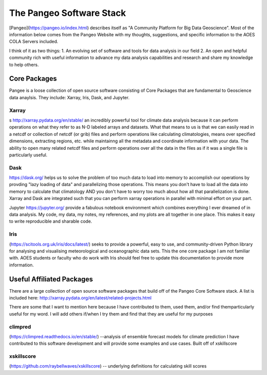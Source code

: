 ###########################################
The Pangeo Software Stack
###########################################

[Pangeo](https://pangeo.io/index.html) describes itself as "A Community Platform for Big Data Geoscience".
Most of the information below comes from the Pangeo Website with my thoughts, suggestions, and specific information to the AOES COLA Servers included.

I think of it as two things:
1. An evolving set of software and tools for data analysis in our field
2. An open and helpful community rich with useful information to advance my data analysis capabilities and research and share my knowledge to help others.

Core Packages
***************

Pangee is a loose collection of open source software consisting of Core Packages that are fundamental to Geoscience data anaylsis. They include: Xarray, Iris, Dask, and Jupyter.  

Xarray
-------
s http://xarray.pydata.org/en/stable/ an incredibly powerful tool for climate data analysis because it can perform operations on what they refer to as N-D labeled arrays and datasets.  What that means to us is that we can easily read in a netcdf or collection of netcdf (or grib) files and perform operations like calculating climatologies, means over specified dimensions, extracting regions, etc. while maintainng all the metadata and coordinate information with your data.  The ability to open many related netcdf files and perform operations over all the data in the files as if it was a single file is particularly useful.

Dask
-----
https://dask.org/ helps us to solve the problem of too much data to load into memory to accomplish our operations by provding "lazy loading of data" and parallelizing those operations.  This means you don't have to load all the data into memory to calculate that climatology AND you don't have to worry too much about how all that parallelization is done.  Xarray and Dask are integrated such that you can perform xarray operations in parallel with minimal effort on your part.  

Jupyter https://jupyter.org/ provide a fabulous notebook environment which combines everything I ever dreamed of in data analysis.  My code, my data, my notes, my references, and my plots are all together in one place.  This makes it easy to write reproducible and sharable code.

Iris
-----
(https://scitools.org.uk/iris/docs/latest/) seeks to provide a powerful, easy to use, and community-driven Python library for analysing and visualising meteorological and oceanographic data sets. This the one core package I am not familiar with.  AOES students or faculty who do work with Iris should feel free to update this documentation to provide more information.

Useful Affiliated Packages
**************************

There are a large collection of open source software packages that build off of the Pangeo Core Software stack. A list is included here: http://xarray.pydata.org/en/latest/related-projects.html

There are some that I want to mention here because I have contributed to them, used them, and/or find themparticularly useful for my word.  I will add others if/when I try them and find that they are useful for my purposes

climpred
--------
(https://climpred.readthedocs.io/en/stable/) --analysis of ensemble forecast models for climate prediction
I have contributed to this software development and will provide some examples and use cases.  Built off of xskillscore

xskillscore
-----------
(https://github.com/raybellwaves/xskillscore) -- underlying definitions for calculating skill scores


